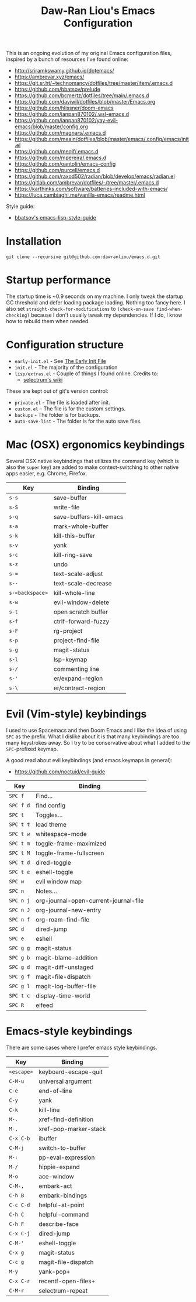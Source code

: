 #+TITLE:Daw-Ran Liou's Emacs Configuration
#+STARTUP: overview
#+PROPERTY: header-args:emacs-lisp :tangle init.el :results silent

This is an ongoing evolution of my original Emacs configuration files, inspired
by a bunch of resources I’ve found online:

- http://sriramkswamy.github.io/dotemacs/
- https://ambrevar.xyz/emacs/
- https://git.sr.ht/~technomancy/dotfiles/tree/master/item/.emacs.d
- https://github.com/bbatsov/prelude
- https://github.com/bcmertz/dotfiles/tree/main/.emacs.d
- https://github.com/daviwil/dotfiles/blob/master/Emacs.org
- https://github.com/hlissner/doom-emacs
- https://github.com/ianpan870102/.wsl-emacs.d
- https://github.com/ianpan870102/yay-evil-emacs/blob/master/config.org
- https://github.com/magnars/.emacs.d
- https://github.com/meain/dotfiles/blob/master/emacs/.config/emacs/init.el
- https://github.com/meqif/.emacs.d
- https://github.com/mpereira/.emacs.d
- https://github.com/oantolin/emacs-config
- https://github.com/purcell/emacs.d
- https://github.com/raxod502/radian/blob/develop/emacs/radian.el
- https://gitlab.com/ambrevar/dotfiles/-/tree/master/.emacs.d
- https://karthinks.com/software/batteries-included-with-emacs/
- https://luca.cambiaghi.me/vanilla-emacs/readme.html

Style guide:

- [[https://github.com/bbatsov/emacs-lisp-style-guide][bbatsov's emacs-lisp-style-guide]]

* Installation

#+begin_src shell
git clone --recursive git@github.com:dawranliou/emacs.d.git
#+end_src

* Startup performance

The startup time is ~0.9 seconds on my machine. I only tweak the startup GC
threshold and defer loading package loading. Nothing too fancy here. I also set
=straight-check-for-modifications= to =(check-on-save find-when-checking)=
because I don't usually tweak my dependencies. If I do, I know how to rebuild
them when needed.

* Configuration structure

- =early-init.el= - See [[https://www.gnu.org/software/emacs/manual/html_node/emacs/Early-Init-File.html][The Early Init File]]
- =init.el= - The majority of the configuration
- =lisp/extras.el= - Couple of things I found online. Credits to:
  - [[https://github.com/raxod502/selectrum/wiki/Useful-Commands][selectrum's wiki]]

These are kept out of git's version control:

- =private.el= - The file is loaded after init.
- =custom.el= - The file is for the custom settings.
- =backups= - The folder is for backups.
- =auto-save-list= - The folder is for the auto save files.

* Mac (OSX) ergonomics keybindings

Several OSX native keybindings that utilizes the command key (which is also the
=super= key) are added to make context-switching to other native apps easier,
e.g. Chrome, Firefox.

| Key             | Binding                 |
|-----------------+-------------------------|
| =s-s=           | save-buffer             |
| =s-S=           | write-file              |
| =s-q=           | save-buffers-kill-emacs |
| =s-a=           | mark-whole-buffer       |
| =s-k=           | kill-this-buffer        |
| =s-v=           | yank                    |
| =s-c=           | kill-ring-save          |
| =s-z=           | undo                    |
| =s-==           | text-scale-adjust       |
| =s--=           | text-scale-decrease     |
| =s-<backspace>= | kill-whole-line         |
| =s-w=           | evil-window-delete      |
| =s-t=           | open scratch buffer     |
| =s-f=           | ctrlf-forward-fuzzy     |
| =s-F=           | rg-project              |
| =s-p=           | project-find-file       |
| =s-g=           | magit-status          |
| =s-l=           | lsp-keymap              |
| =s-/=           | commenting line         |
| =s-'=           | er/expand-region        |
| =s-\=           | er/contract-region      |

* Evil (Vim-style) keybindings

I used to use Spacemacs and then Doom Emacs and I like the idea of using =SPC=
as the prefix. What I dislike about it is that many keybindings are too many
keystrokes away. So I try to be conservative about what I added to the
=SPC=-prefixed keymap.

A good read about evil keybindings (and emacs keymaps in general):

- https://github.com/noctuid/evil-guide

| Key       | Binding                               |
|-----------+---------------------------------------|
| =SPC f=   | Find...                               |
| =SPC f d= | find config                           |
| =SPC t=   | Toggles...                            |
| =SPC t t= | load theme                            |
| =SPC t w= | whitespace-mode                       |
| =SPC t m= | toggle-frame-maximized                |
| =SPC t M= | toggle-frame-fullscreen               |
| =SPC t d= | dired-toggle                          |
| =SPC t e= | eshell-toggle                         |
| =SPC w=   | evil window map                       |
| =SPC n=   | Notes...                              |
| =SPC n j= | org-journal-open-current-journal-file |
| =SPC n J= | org-journal-new-entry                 |
| =SPC n f= | org-roam-find-file                    |
| =SPC d=   | dired-jump                            |
| =SPC e=   | eshell                                |
| =SPC g g= | magit-status                          |
| =SPC g b= | magit-blame-addition                  |
| =SPC g d= | magit-diff-unstaged                   |
| =SPC g f= | magit-file-dispatch                   |
| =SPC g l= | magit-log-buffer-file                 |
| =SPC t c= | display-time-world                    |
| =SPC R=   | elfeed                                |

* Emacs-style keybindings

There are some cases where I prefer emacs style keybindings.

| Key        | Binding               |
|------------+-----------------------|
| =<escape>= | keyboard-escape-quit  |
| =C-M-u=    | universal argument    |
| =C-e=      | end-of-line           |
| =C-y=      | yank                  |
| =C-k=      | kill-line             |
| =M-.=      | xref-find-definition  |
| =M-,=      | xref-pop-marker-stack |
| =C-x C-b=  | ibuffer               |
| =C-M-j=    | switch-to-buffer      |
| =M-:=      | pp-eval-expression    |
| =M-/=      | hippie-expand         |
| =M-o=      | ace-window            |
| =C-M-,=    | embark-act            |
| =C-h B=    | embark-bindings       |
| =C-c C-d=  | helpful-at-point      |
| =C-h C=    | helpful-command       |
| =C-h F=    | describe-face         |
| =C-x C-j=  | dired-jump            |
| =C-M-'=    | eshell-toggle         |
| =C-x g=    | magit-status          |
| =C-c g=    | magit-file-dispatch   |
| =M-y=      | yank-pop+             |
| =C-x C-r=  | recentf-open-files+   |
| =C-M-r=    | selectrum-repeat      |
